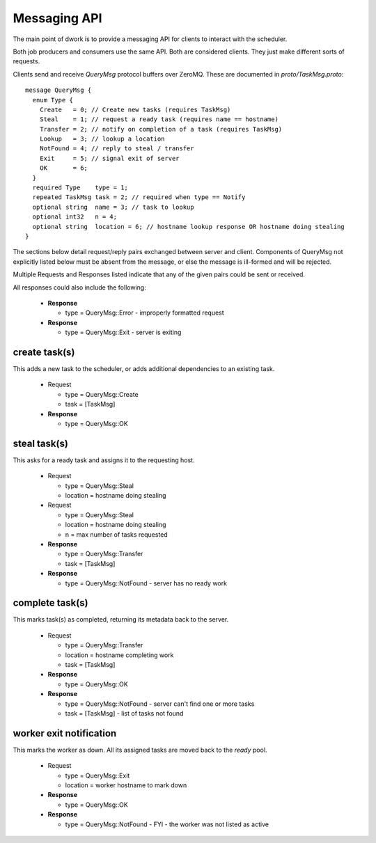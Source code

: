 Messaging API
#############

The main point of dwork is to provide a messaging API
for clients to interact with the scheduler.

Both job producers and consumers use the same API.
Both are considered clients.
They just make different sorts of requests.

Clients send and receive `QueryMsg` protocol buffers over ZeroMQ.
These are documented in `proto/TaskMsg.proto`::

    message QueryMsg {
      enum Type {
        Create   = 0; // Create new tasks (requires TaskMsg)
        Steal    = 1; // request a ready task (requires name == hostname)
        Transfer = 2; // notify on completion of a task (requires TaskMsg)
        Lookup   = 3; // lookup a location
        NotFound = 4; // reply to steal / transfer
        Exit     = 5; // signal exit of server
        OK       = 6;
      }
      required Type    type = 1;
      repeated TaskMsg task = 2; // required when type == Notify
      optional string  name = 3; // task to lookup
      optional int32   n = 4;
      optional string  location = 6; // hostname lookup response OR hostname doing stealing
    }

The sections below detail request/reply pairs exchanged between server and client.
Components of QueryMsg not explicitly listed below must be absent from the message,
or else the message is ill-formed and will be rejected.

Multiple Requests and Responses listed indicate that any of the given
pairs could be sent or received.

All responses could also include the following:

  * **Response**

    - type = QueryMsg::Error - improperly formatted request

  * **Response**

    - type = QueryMsg::Exit - server is exiting


create task(s)
--------------

This adds a new task to the scheduler, or adds
additional dependencies to an existing task.

  * Request

    - type = QueryMsg::Create
    - task = [TaskMsg]

  * **Response**

    - type = QueryMsg::OK


steal task(s)
-------------

This asks for a ready task and assigns it to the requesting host.

  * Request

    - type      = QueryMsg::Steal
    - location  = hostname doing stealing

  * Request

    - type      = QueryMsg::Steal
    - location  = hostname doing stealing
    - n         = max number of tasks requested

  * **Response**

    - type = QueryMsg::Transfer
    - task = [TaskMsg]

  * **Response**

    - type = QueryMsg::NotFound - server has no ready work


complete task(s)
----------------

This marks task(s) as completed, returning its metadata
back to the server.

  * Request

    - type = QueryMsg::Transfer
    - location = hostname completing work
    - task = [TaskMsg]

  * **Response**

    - type = QueryMsg::OK

  * **Response**

    - type = QueryMsg::NotFound - server can't find one or more tasks
    - task = [TaskMsg] - list of tasks not found

worker exit notification
------------------------

This marks the worker as down.  All its assigned
tasks are moved back to the `ready` pool.

  * Request

    - type = QueryMsg::Exit
    - location = worker hostname to mark down

  * **Response**

    - type = QueryMsg::OK

  * **Response**

    - type = QueryMsg::NotFound - FYI - the worker was not listed as active

